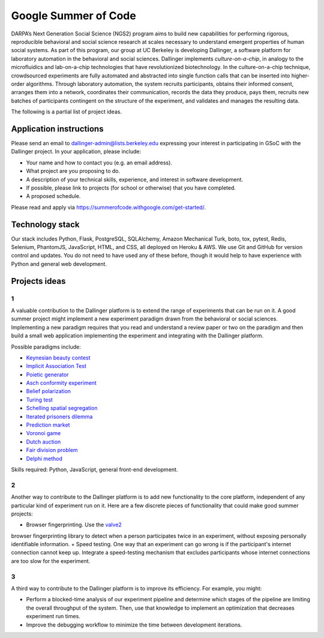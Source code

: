 Google Summer of Code
=====================

DARPA’s Next Generation Social Science (NGS2) program aims to build new
capabilities for performing rigorous, reproducible behavioral and social
science research at scales necessary to understand emergent properties of
human social systems. As part of this program, our group at UC Berkeley is
developing Dallinger, a software platform for laboratory automation in the
behavioral and social sciences. Dallinger implements *culture-on-a-chip*,
in analogy to the microfluidics and lab-on-a-chip technologies that have
revolutionized biotechnology. In the culture-on-a-chip technique, crowdsourced
experiments are fully automated and abstracted into single function calls that
can be inserted into higher-order algorithms. Through laboratory automation,
the system recruits participants, obtains their informed consent, arranges them
into a network, coordinates their communication, records the data they produce,
pays them, recruits new batches of participants contingent on the structure of
the experiment, and validates and manages the resulting data.

The following is a partial list of project ideas.

Application instructions
------------------------

Please send an email to `dallinger-admin@lists.berkeley.edu <dallinger-admin@lists.berkeley.edu>`__
expressing your interest in participating in GSoC with the Dallinger project.
In your application, please include:

+ Your name and how to contact you (e.g. an email address).
+ What project are you proposing to do.
+ A description of your technical skills, experience, and interest in software development.
+ If possible, please link to projects (for school or otherwise) that you have completed.
+ A proposed schedule.

Please read and apply via https://summerofcode.withgoogle.com/get-started/.

Technology stack
----------------

Our stack includes Python, Flask, PostgreSQL, SQLAlchemy, Amazon Mechanical
Turk, boto, tox, pytest, Redis, Selenium, PhantomJS, JavaScript, HTML, and
CSS, all deployed on Heroku & AWS. We use Git and GitHub for version control
and updates. You do not need to have used any of these before, though it would
help to have experience with Python and general web development.

Projects ideas
--------------

1
~

A valuable contribution to the Dallinger platform is to extend the range of
experiments that can be run on it. A good summer project might implement
a new experiment paradigm drawn from the behavioral or social sciences.
Implementing a new paradigm requires that you read and understand a review
paper or two on the paradigm and then build a small web application
implementing the experiment and integrating with the Dallinger platform.

Possible paradigms include:

+ `Keynesian beauty contest <https://en.wikipedia.org/wiki/Keynesian_beauty_contest>`__
+ `Implicit Association Test <https://implicit.harvard.edu/implicit/takeatest.html>`__
+ `Poietic generator <https://en.m.wikipedia.org/wiki/Poietic_Generator>`__
+ `Asch conformity experiment <https://en.m.wikipedia.org/wiki/Asch_conformity_experiments>`__
+ `Belief polarization <https://en.m.wikipedia.org/wiki/Attitude_polarization>`__
+ `Turing test <https://en.m.wikipedia.org/wiki/Turing_test>`__
+ `Schelling spatial segregation <https://www.stat.berkeley.edu/~aldous/157/Papers/Schelling_Seg_Models.pdf>`__
+ `Iterated prisoners dilemma <https://en.m.wikipedia.org/wiki/Prisoner's_dilemma>`__
+ `Prediction market <https://en.wikipedia.org/wiki/Prediction_market>`__
+ `Voronoi game <http://as.nyu.edu/docs/IO/2791/Laver-Sergenti.pdf>`__
+ `Dutch auction <https://en.m.wikipedia.org/wiki/Dutch_auction>`__
+ `Fair division problem <https://en.m.wikipedia.org/wiki/Fair_division>`__
+ `Delphi method <https://en.m.wikipedia.org/wiki/Delphi_method>`__

Skills required: Python, JavaScript, general front-end development.

2
~

Another way to contribute to the Dallinger platform is to add new functionality
to the core platform, independent of any particular kind of experiment run on
it. Here are a few discrete pieces of functionality that could make good summer
projects:

+ Browser fingerprinting. Use the `valve2 <https://github.com/Valve/fingerprintjs2>`__
browser fingerprinting library to detect when a person participates twice in an
experiment, without exposing personally identifiable information.
+ Speed testing. One way that an experiment can go wrong is if the participant's
internet connection cannot keep up. Integrate a speed-testing mechanism that
excludes participants whose internet connections are too slow for the experiment.

3
~

A third way to contribute to the Dallinger platform is to improve its efficiency.
For example, you might:

+ Perform a blocked-time analysis of our experiment pipeline and determine which stages of the pipeline are limiting the overall throughput of the system. Then, use that knowledge to implement an optimization that decreases experiment run times.
+ Improve the debugging workflow to minimize the time between development iterations.
